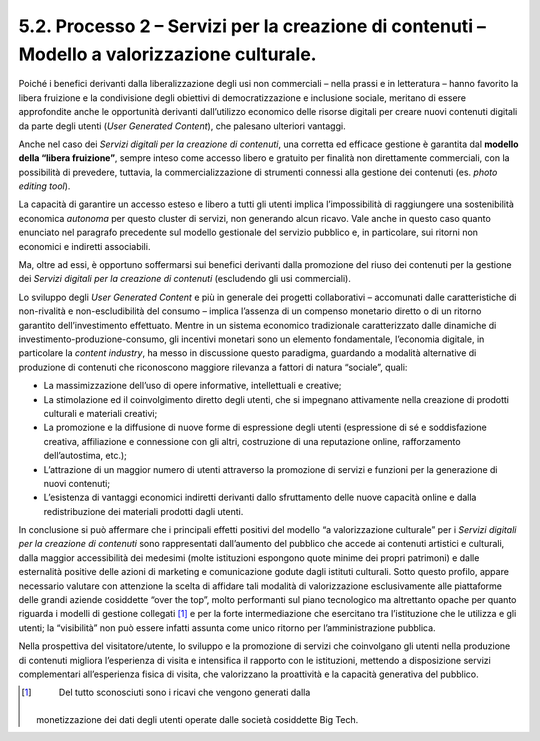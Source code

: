 5.2. Processo 2 – Servizi per la creazione di contenuti – Modello a valorizzazione culturale. 
==============================================================================================

Poiché i benefici derivanti dalla liberalizzazione degli usi non
commerciali – nella prassi e in letteratura – hanno favorito la libera
fruizione e la condivisione degli obiettivi di democratizzazione e
inclusione sociale, meritano di essere approfondite anche le opportunità
derivanti dall’utilizzo economico delle risorse digitali per creare
nuovi contenuti digitali da parte degli utenti (*User Generated
Content*), che palesano ulteriori vantaggi.

Anche nel caso dei *Servizi digitali per la creazione di contenuti*, una
corretta ed efficace gestione è garantita dal **modello della “libera
fruizione”**, sempre inteso come accesso libero e gratuito per finalità
non direttamente commerciali, con la possibilità di prevedere, tuttavia,
la commercializzazione di strumenti connessi alla gestione dei contenuti
(es. *photo editing tool*).

La capacità di garantire un accesso esteso e libero a tutti gli utenti
implica l’impossibilità di raggiungere una sostenibilità economica
*autonoma* per questo cluster di servizi, non generando alcun ricavo.
Vale anche in questo caso quanto enunciato nel paragrafo precedente sul
modello gestionale del servizio pubblico e, in particolare, sui ritorni
non economici e indiretti associabili.

Ma, oltre ad essi, è opportuno soffermarsi sui benefici derivanti dalla
promozione del riuso dei contenuti per la gestione dei *Servizi digitali
per la creazione di contenuti* (escludendo gli usi commerciali).

Lo sviluppo degli *User Generated Content* e più in generale dei
progetti collaborativi – accomunati dalle caratteristiche di
non-rivalità e non-escludibilità del consumo – implica l’assenza di un
compenso monetario diretto o di un ritorno garantito dell’investimento
effettuato. Mentre in un sistema economico tradizionale caratterizzato
dalle dinamiche di investimento-produzione-consumo, gli incentivi
monetari sono un elemento fondamentale, l’economia digitale, in
particolare la *content industry*, ha messo in discussione questo
paradigma, guardando a modalità alternative di produzione di contenuti
che riconoscono maggiore rilevanza a fattori di natura “sociale”, quali:

-  La massimizzazione dell’uso di opere informative, intellettuali e
   creative;

-  La stimolazione ed il coinvolgimento diretto degli utenti, che si
   impegnano attivamente nella creazione di prodotti culturali e
   materiali creativi;

-  La promozione e la diffusione di nuove forme di espressione degli
   utenti (espressione di sé e soddisfazione creativa, affiliazione e
   connessione con gli altri, costruzione di una reputazione online,
   rafforzamento dell’autostima, etc.);

-  L’attrazione di un maggior numero di utenti attraverso la promozione
   di servizi e funzioni per la generazione di nuovi contenuti;

-  L’esistenza di vantaggi economici indiretti derivanti dallo
   sfruttamento delle nuove capacità online e dalla redistribuzione dei
   materiali prodotti dagli utenti.

In conclusione si può affermare che i principali effetti positivi del
modello “a valorizzazione culturale” per i *Servizi digitali per la
creazione di contenuti* sono rappresentati dall’aumento del pubblico che
accede ai contenuti artistici e culturali, dalla maggior accessibilità
dei medesimi (molte istituzioni espongono quote minime dei propri
patrimoni) e dalle esternalità positive delle azioni di marketing e
comunicazione godute dagli istituti culturali. Sotto questo profilo,
appare necessario valutare con attenzione la scelta di affidare tali
modalità di valorizzazione esclusivamente alle piattaforme delle grandi
aziende cosiddette “over the top”, molto performanti sul piano
tecnologico ma altrettanto opache per quanto riguarda i modelli di
gestione collegati [1]_ e per la forte intermediazione che esercitano
tra l’istituzione che le utilizza e gli utenti; la “visibilità” non può
essere infatti assunta come unico ritorno per l’amministrazione
pubblica.

Nella prospettiva del visitatore/utente, lo sviluppo e la promozione di
servizi che coinvolgano gli utenti nella produzione di contenuti
migliora l’esperienza di visita e intensifica il rapporto con le
istituzioni, mettendo a disposizione servizi complementari
all’esperienza fisica di visita, che valorizzano la proattività e la
capacità generativa del pubblico.

.. [1]
    Del tutto sconosciuti sono i ricavi che vengono generati dalla
   monetizzazione dei dati degli utenti operate dalle società cosiddette
   Big Tech.
